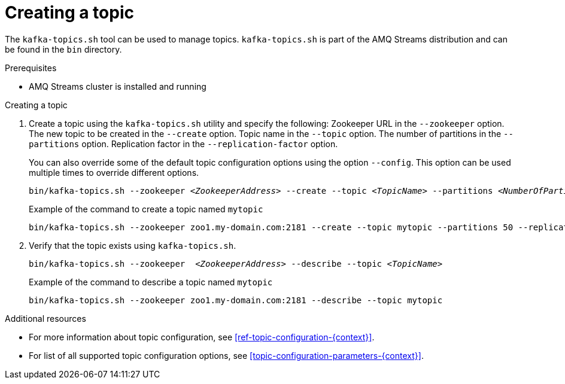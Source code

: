 // Module included in the following assemblies:
//
// assembly-topics.adoc

[id='proc-creating-a-topic-{context}']

= Creating a topic

The `kafka-topics.sh` tool can be used to manage topics.
`kafka-topics.sh` is part of the AMQ Streams distribution and can be found in the `bin` directory.

.Prerequisites

* AMQ Streams cluster is installed and running

.Creating a topic

. Create a topic using the `kafka-topics.sh` utility and specify the following:
Zookeeper URL in the `--zookeeper` option.
The new topic to be created in the `--create` option.
Topic name in the `--topic` option.
The number of partitions in the `--partitions` option.
Replication factor in the `--replication-factor` option.
+
You can also override some of the default topic configuration options using the option `--config`.
This option can be used multiple times to override different options.
+
[source,shell,subs=+quotes]
bin/kafka-topics.sh --zookeeper _<ZookeeperAddress>_ --create --topic _<TopicName>_ --partitions _<NumberOfPartitions>_ --replication-factor _<ReplicationFactor>_ --config _<Option1>_=_<Value1>_ --config _<Option2>_=_<Value2>_
+
.Example of the command to create a topic named `mytopic`
[source,shell,subs=+quotes]
bin/kafka-topics.sh --zookeeper zoo1.my-domain.com:2181 --create --topic mytopic --partitions 50 --replication-factor 3 --config cleanup.policy=compact --config min.insync.replicas=2

. Verify that the topic exists using `kafka-topics.sh`.
+
[source,shell,subs=+quotes]
bin/kafka-topics.sh --zookeeper  _<ZookeeperAddress>_ --describe --topic _<TopicName>_
+
.Example of the command to describe a topic named `mytopic`
[source,shell,subs=+quotes]
bin/kafka-topics.sh --zookeeper zoo1.my-domain.com:2181 --describe --topic mytopic

.Additional resources

* For more information about topic configuration, see xref:ref-topic-configuration-{context}[].
* For list of all supported topic configuration options, see xref:topic-configuration-parameters-{context}[].
